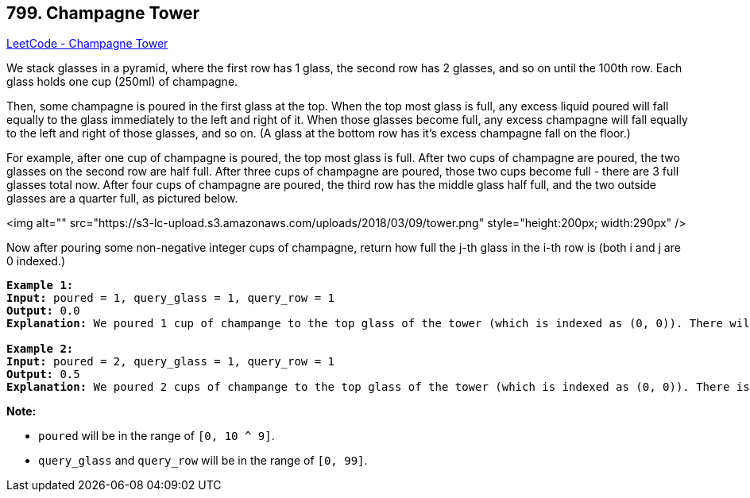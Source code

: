 == 799. Champagne Tower

https://leetcode.com/problems/champagne-tower/[LeetCode - Champagne Tower]

We stack glasses in a pyramid, where the first row has 1 glass, the second row has 2 glasses, and so on until the 100th row.  Each glass holds one cup (250ml) of champagne.

Then, some champagne is poured in the first glass at the top.  When the top most glass is full, any excess liquid poured will fall equally to the glass immediately to the left and right of it.  When those glasses become full, any excess champagne will fall equally to the left and right of those glasses, and so on.  (A glass at the bottom row has it's excess champagne fall on the floor.)

For example, after one cup of champagne is poured, the top most glass is full.  After two cups of champagne are poured, the two glasses on the second row are half full.  After three cups of champagne are poured, those two cups become full - there are 3 full glasses total now.  After four cups of champagne are poured, the third row has the middle glass half full, and the two outside glasses are a quarter full, as pictured below.

<img alt="" src="https://s3-lc-upload.s3.amazonaws.com/uploads/2018/03/09/tower.png" style="height:200px; width:290px" />

Now after pouring some non-negative integer cups of champagne, return how full the j-th glass in the i-th row is (both i and j are 0 indexed.)

 

[subs="verbatim,quotes"]
----
*Example 1:*
*Input:* poured = 1, query_glass = 1, query_row = 1
*Output:* 0.0
*Explanation:* We poured 1 cup of champange to the top glass of the tower (which is indexed as (0, 0)). There will be no excess liquid so all the glasses under the top glass will remain empty.

*Example 2:*
*Input:* poured = 2, query_glass = 1, query_row = 1
*Output:* 0.5
*Explanation:* We poured 2 cups of champange to the top glass of the tower (which is indexed as (0, 0)). There is one cup of excess liquid. The glass indexed as (1, 0) and the glass indexed as (1, 1) will share the excess liquid equally, and each will get half cup of champange.
----

 

*Note:*


* `poured` will be in the range of `[0, 10 ^ 9]`.
* `query_glass` and `query_row` will be in the range of `[0, 99]`.


 

